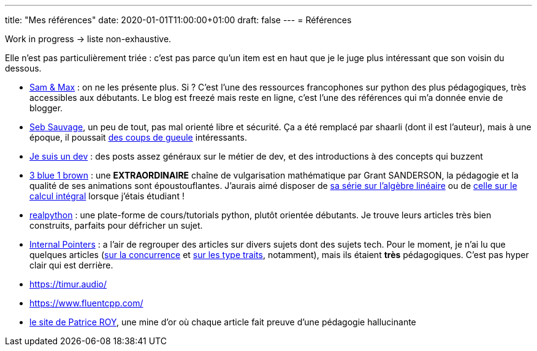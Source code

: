 ---
title: "Mes références"
date: 2020-01-01T11:00:00+01:00
draft: false
---
= Références

Work in progress -> liste non-exhaustive.

Elle n'est pas particulièrement triée : c'est pas parce qu'un item est en haut que je le juge plus intéressant que son voisin du dessous.

* http://sametmax.com/[Sam & Max] : on ne les présente plus. Si ? C'est l'une des ressources francophones sur python des plus pédagogiques, très accessibles aux débutants. Le blog est freezé mais reste en ligne, c'est l'une des références qui m'a donnée envie de blogger.
* https://sebsauvage.net/links/[Seb Sauvage], un peu de tout, pas mal orienté libre et sécurité. Ça a été remplacé par shaarli (dont il est l'auteur), mais à une époque, il poussait https://sebsauvage.net/rhaa/[des coups de gueule] intéressants.
* https://www.jesuisundev.com/[Je suis un dev] : des posts assez généraux sur le métier de dev, et des introductions à des concepts qui buzzent
* https://www.youtube.com/channel/UCYO_jab_esuFRV4b17AJtAw[3 blue 1 brown] : une *EXTRAORDINAIRE* chaîne de vulgarisation mathématique par Grant SANDERSON, la pédagogie et la qualité de ses animations sont époustouflantes. J'aurais aimé disposer de https://www.youtube.com/playlist?list=PLZHQObOWTQDPD3MizzM2xVFitgF8hE_ab[sa série sur l'algèbre linéaire] ou de https://www.youtube.com/playlist?list=PLZHQObOWTQDMsr9K-rj53DwVRMYO3t5Yr[celle sur le calcul intégral] lorsque j'étais étudiant !
* https://realpython.com/[realpython] : une plate-forme de cours/tutorials python, plutôt orientée débutants. Je trouve leurs articles très bien construits, parfaits pour défricher un sujet.
* https://www.internalpointers.com/[Internal Pointers] : a l'air de regrouper des articles sur divers sujets dont des sujets tech. Pour le moment, je n'ai lu que quelques articles (https://www.internalpointers.com/post-group/black-art-concurrency[sur la concurrence] et https://www.internalpointers.com/post/quick-primer-type-traits-modern-cpp[sur les type traits], notamment), mais ils étaient *très* pédagogiques. C'est pas hyper clair qui est derrière.
* https://timur.audio/
* https://www.fluentcpp.com/
* https://h-deb.clg.qc.ca/[le site de Patrice ROY], une mine d'or où chaque article fait preuve d'une pédagogie hallucinante
